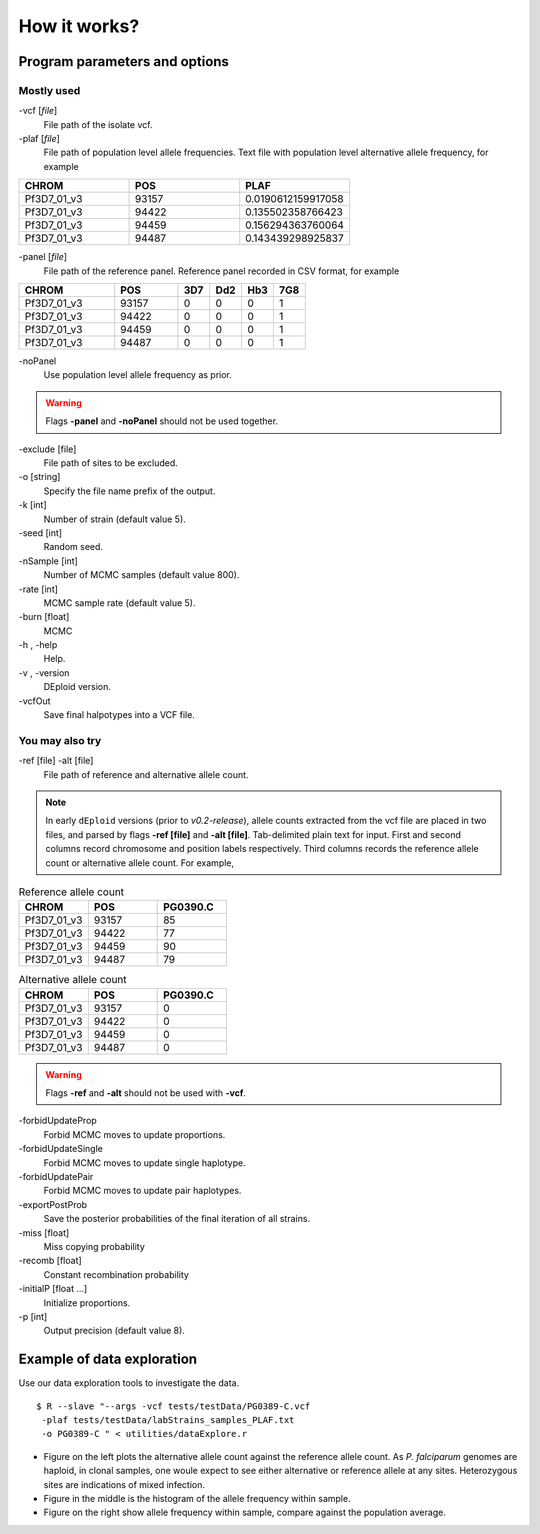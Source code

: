 .. _sec-input:

=============
How it works?
=============

******************************
Program parameters and options
******************************

Mostly used
-----------

-vcf [*file*]
    File path of the isolate vcf.

-plaf [*file*]
    File path of population level allele frequencies. Text file with population level alternative allele frequency, for example

.. csv-table::
    :header: CHROM, POS, PLAF
    :widths: 1,1,1

    Pf3D7_01_v3,93157,0.0190612159917058
    Pf3D7_01_v3,94422,0.135502358766423
    Pf3D7_01_v3,94459,0.156294363760064
    Pf3D7_01_v3,94487,0.143439298925837

-panel [*file*]
    File path of the reference panel. Reference panel recorded in CSV format, for example

.. csv-table::
   :header: CHROM, POS, 3D7, Dd2, Hb3, 7G8
   :widths: 15, 10, 5, 5, 5, 5

    Pf3D7_01_v3,93157,0,0,0,1
    Pf3D7_01_v3,94422,0,0,0,1
    Pf3D7_01_v3,94459,0,0,0,1
    Pf3D7_01_v3,94487,0,0,0,1


-noPanel\
    Use population level allele frequency as prior.

.. warning::
    Flags **-panel** and **-noPanel** should not be used together.

-exclude [file]
    File path of sites to be excluded.

-o [string]
    Specify the file name prefix of the output.

-k [int]
    Number of strain (default value 5).

-seed [int]
    Random seed.

-nSample [int]
    Number of MCMC samples (default value 800).

-rate [int]
    MCMC sample rate (default value 5).

-burn [float]
    MCMC

-h , -help
    Help.

-v , -version
    DEploid version.

-vcfOut\
    Save final halpotypes into a VCF file.

You may also try
----------------

-ref [file] -alt [file]
    File path of reference and alternative allele count.

.. note::
    In early ``dEploid`` versions (prior to `v0.2-release`), allele counts extracted from the vcf file are placed in two files, and parsed by flags **-ref [file]** and **-alt [file]**. Tab-delimited plain text for input. First and second columns record chromosome and position labels respectively.  Third columns records the reference allele count or alternative allele count. For example,

.. csv-table:: Reference allele count
    :header: CHROM, POS, PG0390.C
    :widths: 1,1,1

    Pf3D7_01_v3,93157,85
    Pf3D7_01_v3,94422,77
    Pf3D7_01_v3,94459,90
    Pf3D7_01_v3,94487,79

.. csv-table:: Alternative allele count
    :header: CHROM, POS, PG0390.C
    :widths: 1,1,1

    Pf3D7_01_v3,93157,0
    Pf3D7_01_v3,94422,0
    Pf3D7_01_v3,94459,0
    Pf3D7_01_v3,94487,0

.. warning::
    Flags **-ref** and **-alt** should not be used with **-vcf**.

-forbidUpdateProp\
    Forbid MCMC moves to update proportions.

-forbidUpdateSingle\
    Forbid MCMC moves to update single haplotype.

-forbidUpdatePair\
    Forbid MCMC moves to update pair haplotypes.

-exportPostProb\
    Save the posterior probabilities of the final iteration of all strains.

-miss [float]
    Miss copying probability

-recomb [float]
    Constant recombination probability

-initialP [float ...]
    Initialize proportions.

-p [int]
    Output precision (default value 8).


.. _sec-eg:

***************************
Example of data exploration
***************************


Use our data exploration tools to investigate the data.

::

    $ R --slave "--args -vcf tests/testData/PG0389-C.vcf
     -plaf tests/testData/labStrains_samples_PLAF.txt
     -o PG0389-C " < utilities/dataExplore.r


.. image:: _static/PG0389-CaltVsRefAndWSAFvsPLAF.png
   :width: 1024px
   :alt: Plot alternative allele and reference allele counts to identify evidence of mixed infection in *Pf3k* sample PG0389-C.


- Figure on the left plots the alternative allele count against the reference allele count. As *P. falciparum* genomes are haploid, in clonal samples, one woule expect to see either alternative or reference allele at any sites. Heterozygous sites are indications of mixed infection.
- Figure in the middle is the histogram of the allele frequency within sample.
- Figure on the right show allele frequency within sample, compare against the population average.

.. .. note::
..     The population level allele frequencies can be extracted from simple scripting.
